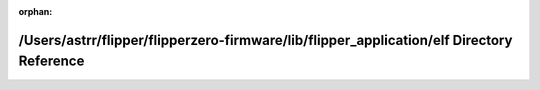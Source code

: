 .. meta::e2e20b85224e53a5d450ad6f44a09915bcb71dac0982e7d548eed31a745c2ba5dbd7ecf68b7a3c9cea3a06bdc6724a3bb76739a871ece7113ec9fbcee3bad45b

:orphan:

.. title:: Flipper Zero Firmware: /Users/astrr/flipper/flipperzero-firmware/lib/flipper_application/elf Directory Reference

/Users/astrr/flipper/flipperzero-firmware/lib/flipper\_application/elf Directory Reference
==========================================================================================

.. container:: doxygen-content

   
   .. raw:: html
     :file: dir_9f7b2a0c3cec519e0eee1f9fa52f13e8.html
